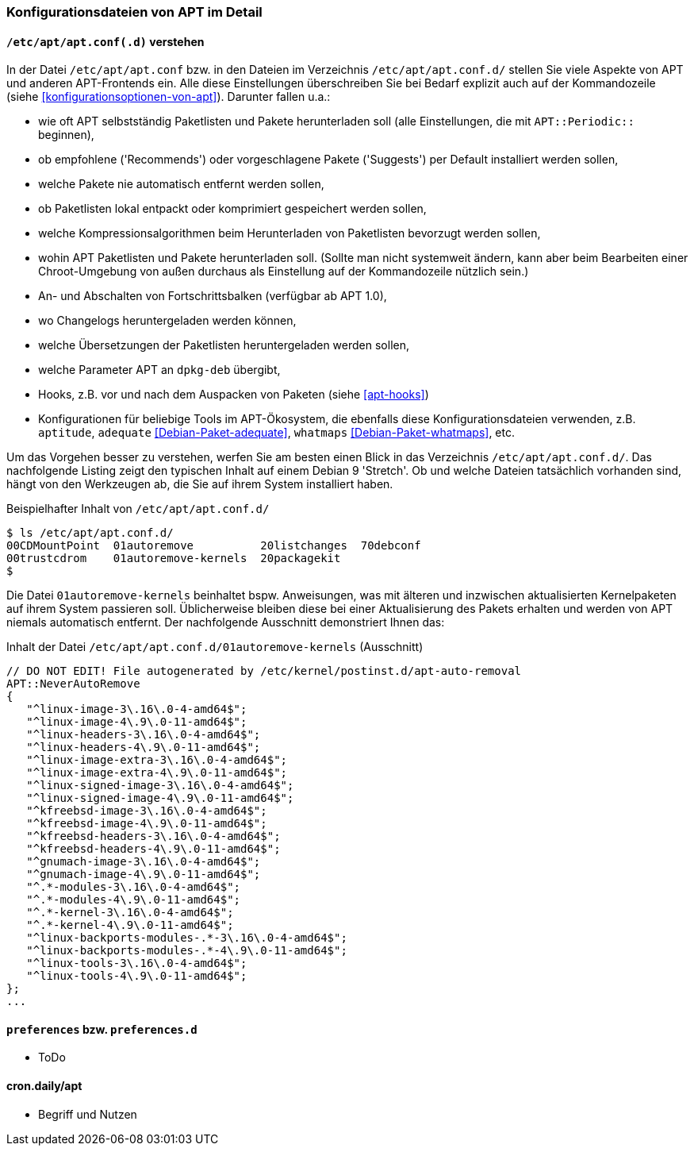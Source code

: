 // Datei: ./praxis/apt-und-aptitude-auf-die-eigenen-beduerfnisse-anpassen/konfigurationsdateien-von-apt.adoc

// Baustelle: Rohtext
// Axel: Rohtext

[[konfigurationsdateien-von-apt]]
=== Konfigurationsdateien von APT im Detail ===

[[konfigurationsdateien-von-apt-apt.conf]]
==== `/etc/apt/apt.conf(.d)` verstehen ====

// Stichworte für den Index
(((/etc/apt/apt.conf)))
(((/etc/apt/apt.conf.d/)))
(((Debianpaket, adequate)))
(((Debianpaket, whatmaps)))

In der Datei `/etc/apt/apt.conf` bzw. in den Dateien im Verzeichnis
`/etc/apt/apt.conf.d/` stellen Sie viele Aspekte von APT und anderen
APT-Frontends ein. Alle diese Einstellungen überschreiben Sie bei Bedarf 
explizit auch auf der Kommandozeile (siehe <<konfigurationsoptionen-von-apt>>).
Darunter fallen u.a.:

* wie oft APT selbstständig Paketlisten und Pakete herunterladen soll
  (alle Einstellungen, die mit `APT::Periodic::` beginnen),

* ob empfohlene ('Recommends') oder vorgeschlagene Pakete ('Suggests')
per Default installiert werden sollen,

* welche Pakete nie automatisch entfernt werden sollen,

* ob Paketlisten lokal entpackt oder komprimiert gespeichert werden
  sollen,

* welche Kompressionsalgorithmen beim Herunterladen von Paketlisten
  bevorzugt werden sollen,

* wohin APT Paketlisten und Pakete herunterladen soll. (Sollte man
  nicht systemweit ändern, kann aber beim Bearbeiten einer
  Chroot-Umgebung von außen durchaus als Einstellung auf der
  Kommandozeile nützlich sein.)

* An- und Abschalten von Fortschrittsbalken (verfügbar ab APT 1.0),

* wo Changelogs heruntergeladen werden können,

* welche Übersetzungen der Paketlisten heruntergeladen werden sollen,

* welche Parameter APT an `dpkg-deb` übergibt,

* Hooks, z.B. vor und nach dem Auspacken von Paketen (siehe <<apt-hooks>>)

* Konfigurationen für beliebige Tools im APT-Ökosystem, die ebenfalls
  diese Konfigurationsdateien verwenden, z.B. `aptitude`, `adequate`
  <<Debian-Paket-adequate>>, `whatmaps` <<Debian-Paket-whatmaps>>, etc.

Um das Vorgehen besser zu verstehen, werfen Sie am besten einen Blick in
das Verzeichnis `/etc/apt/apt.conf.d/`. Das nachfolgende Listing zeigt
den typischen Inhalt auf einem Debian 9 'Stretch'. Ob und welche Dateien 
tatsächlich vorhanden sind, hängt von den Werkzeugen ab, die Sie auf ihrem 
System installiert haben.

.Beispielhafter Inhalt von `/etc/apt/apt.conf.d/`
----
$ ls /etc/apt/apt.conf.d/
00CDMountPoint  01autoremove          20listchanges  70debconf
00trustcdrom    01autoremove-kernels  20packagekit
$
----

Die Datei `01autoremove-kernels` beinhaltet bspw. Anweisungen, was mit älteren 
und inzwischen aktualisierten Kernelpaketen auf ihrem System passieren soll.
Üblicherweise bleiben diese bei einer Aktualisierung des Pakets erhalten und
werden von APT niemals automatisch entfernt. Der nachfolgende Ausschnitt 
demonstriert Ihnen das:

.Inhalt der Datei `/etc/apt/apt.conf.d/01autoremove-kernels` (Ausschnitt)
----
// DO NOT EDIT! File autogenerated by /etc/kernel/postinst.d/apt-auto-removal
APT::NeverAutoRemove
{
   "^linux-image-3\.16\.0-4-amd64$";
   "^linux-image-4\.9\.0-11-amd64$";
   "^linux-headers-3\.16\.0-4-amd64$";
   "^linux-headers-4\.9\.0-11-amd64$";
   "^linux-image-extra-3\.16\.0-4-amd64$";
   "^linux-image-extra-4\.9\.0-11-amd64$";
   "^linux-signed-image-3\.16\.0-4-amd64$";
   "^linux-signed-image-4\.9\.0-11-amd64$";
   "^kfreebsd-image-3\.16\.0-4-amd64$";
   "^kfreebsd-image-4\.9\.0-11-amd64$";
   "^kfreebsd-headers-3\.16\.0-4-amd64$";
   "^kfreebsd-headers-4\.9\.0-11-amd64$";
   "^gnumach-image-3\.16\.0-4-amd64$";
   "^gnumach-image-4\.9\.0-11-amd64$";
   "^.*-modules-3\.16\.0-4-amd64$";
   "^.*-modules-4\.9\.0-11-amd64$";
   "^.*-kernel-3\.16\.0-4-amd64$";
   "^.*-kernel-4\.9\.0-11-amd64$";
   "^linux-backports-modules-.*-3\.16\.0-4-amd64$";
   "^linux-backports-modules-.*-4\.9\.0-11-amd64$";
   "^linux-tools-3\.16\.0-4-amd64$";
   "^linux-tools-4\.9\.0-11-amd64$";
};
...
----

[[konfigurationsdateien-von-apt-preferences]]
==== `preferences` bzw. `preferences.d` ====

* ToDo

==== cron.daily/apt ====

* Begriff und Nutzen


// Datei (Ende): ./praxis/apt-und-aptitude-auf-die-eigenen-beduerfnisse-anpassen/konfigurationsdateien-von-apt.adoc
